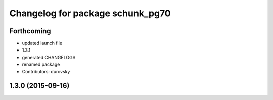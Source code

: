 ^^^^^^^^^^^^^^^^^^^^^^^^^^^^^^^^^
Changelog for package schunk_pg70
^^^^^^^^^^^^^^^^^^^^^^^^^^^^^^^^^

Forthcoming
-----------
* updated launch file
* 1.3.1
* generated CHANGELOGS
* renamed package
* Contributors: durovsky

1.3.0 (2015-09-16)
------------------
